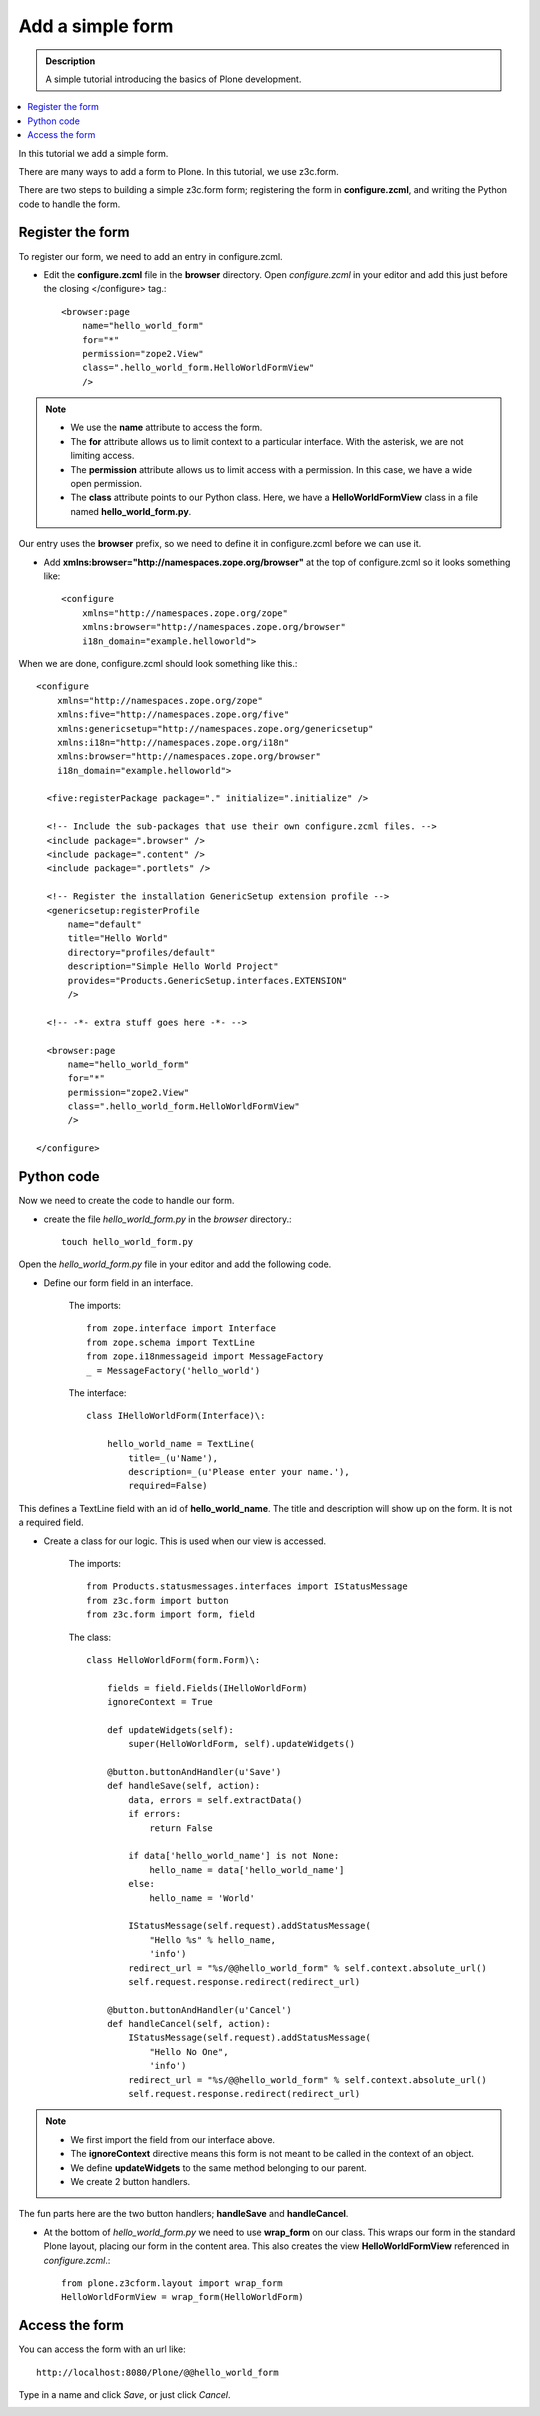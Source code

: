 ===================
Add a simple form
===================

.. admonition:: Description

    A simple tutorial introducing the basics of Plone development.

.. contents:: :local:

In this tutorial we add a simple form. 

There are many ways to add a form to Plone. In this tutorial, we use z3c.form.

There are two steps to building a simple z3c.form form; registering the form in **configure.zcml**, and writing the Python code to handle the form. 


Register the form
-------------------

To register our form, we need to add an entry in configure.zcml.

- Edit the **configure.zcml** file in the **browser** directory. Open *configure.zcml* in your editor and add this just before the closing </configure> tag.::

    <browser:page
        name="hello_world_form"
        for="*"
        permission="zope2.View"
        class=".hello_world_form.HelloWorldFormView"
        />

.. Note::

    - We use the **name** attribute to access the form.
    - The **for** attribute allows us to limit context to a particular interface. With the asterisk, we are not limiting access.
    - The **permission** attribute allows us to limit access with a permission. In this case, we have a wide open permission.
    - The **class** attribute points to our Python class. Here, we have a **HelloWorldFormView** class in a file named **hello_world_form.py**. 
    

Our entry uses the **browser** prefix, so we need to define it in configure.zcml before we can use it. 

- Add **xmlns:browser="http://namespaces.zope.org/browser"** at the top of configure.zcml so it looks something like::

    <configure
        xmlns="http://namespaces.zope.org/zope"
        xmlns:browser="http://namespaces.zope.org/browser"
        i18n_domain="example.helloworld">

When we are done, configure.zcml should look something like this.::

    <configure
        xmlns="http://namespaces.zope.org/zope"
        xmlns:five="http://namespaces.zope.org/five"
        xmlns:genericsetup="http://namespaces.zope.org/genericsetup"
        xmlns:i18n="http://namespaces.zope.org/i18n"
        xmlns:browser="http://namespaces.zope.org/browser"    
        i18n_domain="example.helloworld">
        
      <five:registerPackage package="." initialize=".initialize" />

      <!-- Include the sub-packages that use their own configure.zcml files. -->
      <include package=".browser" />
      <include package=".content" />
      <include package=".portlets" />
      
      <!-- Register the installation GenericSetup extension profile -->
      <genericsetup:registerProfile
          name="default"
          title="Hello World"
          directory="profiles/default"
          description="Simple Hello World Project"
          provides="Products.GenericSetup.interfaces.EXTENSION"
          />

      <!-- -*- extra stuff goes here -*- -->

      <browser:page
          name="hello_world_form"
          for="*"
          permission="zope2.View"
          class=".hello_world_form.HelloWorldFormView"
          />

    </configure>


Python code
-------------

Now we need to create the code to handle our form. 

- create the file *hello_world_form.py* in the *browser* directory.::

    touch hello_world_form.py
    
Open the *hello_world_form.py* file in your editor and add the following code.

- Define our form field in an interface.

    The imports::

        from zope.interface import Interface
        from zope.schema import TextLine
        from zope.i18nmessageid import MessageFactory
        _ = MessageFactory('hello_world')
        
    The interface::

        class IHelloWorldForm(Interface)\:
        
            hello_world_name = TextLine(
                title=_(u'Name'),
                description=_(u'Please enter your name.'),
                required=False)


This defines a TextLine field with an id of **hello_world_name**. The title and description will show up on the form. It is not a required field.
    

- Create a class for our logic. This is used when our view is accessed.

    The imports::

        from Products.statusmessages.interfaces import IStatusMessage
        from z3c.form import button
        from z3c.form import form, field
    
    The class::

        class HelloWorldForm(form.Form)\:
        
            fields = field.Fields(IHelloWorldForm)
            ignoreContext = True
        
            def updateWidgets(self):
                super(HelloWorldForm, self).updateWidgets()
        
            @button.buttonAndHandler(u'Save')
            def handleSave(self, action):
                data, errors = self.extractData()
                if errors:
                    return False
        
                if data['hello_world_name'] is not None:
                    hello_name = data['hello_world_name']
                else:
                    hello_name = 'World'
        
                IStatusMessage(self.request).addStatusMessage(
                    "Hello %s" % hello_name, 
                    'info')
                redirect_url = "%s/@@hello_world_form" % self.context.absolute_url()
                self.request.response.redirect(redirect_url)
        
            @button.buttonAndHandler(u'Cancel')
            def handleCancel(self, action):
                IStatusMessage(self.request).addStatusMessage(
                    "Hello No One",
                    'info')
                redirect_url = "%s/@@hello_world_form" % self.context.absolute_url()
                self.request.response.redirect(redirect_url)

.. Note::

    - We first import the field from our interface above.
    - The **ignoreContext** directive means this form is not meant to be called in the context of an object.
    - We define **updateWidgets** to the same method belonging to our parent.
    - We create 2 button handlers.

The fun parts here are the two button handlers; **handleSave** and **handleCancel**. 

- At the bottom of *hello_world_form.py* we need to use **wrap_form** on our class. This wraps our form in the standard Plone layout, placing our form in the content area. This also creates the view **HelloWorldFormView** referenced in *configure.zcml*.::

    from plone.z3cform.layout import wrap_form
    HelloWorldFormView = wrap_form(HelloWorldForm)


Access the form
-----------------

You can access the form with an url like::

    http://localhost:8080/Plone/@@hello_world_form 


.. image:: /getstarted/helloworld/images/helloworldformblank.png
    
.. image:: /getstarted/helloworld/images/jimbobform.png


Type in a name and click *Save*, or just click *Cancel*.
    
.. image:: /getstarted/helloworld/images/helloworldform.png

.. image:: /getstarted/helloworld/images/hellojimbobform.png


